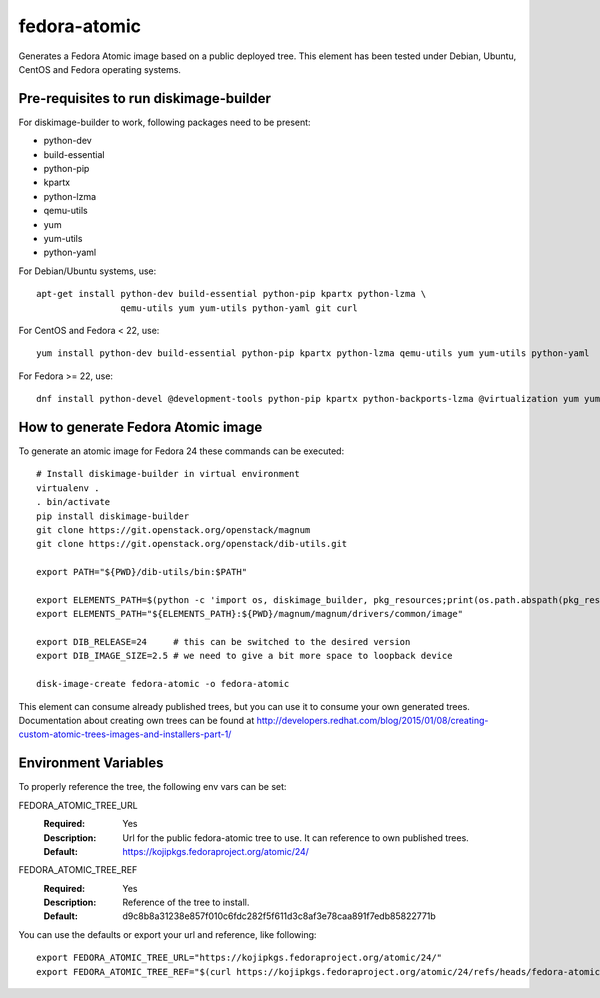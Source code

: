 =============
fedora-atomic
=============

Generates a Fedora Atomic image based on a public deployed tree. This element has been tested under Debian, Ubuntu, CentOS and Fedora operating systems.

Pre-requisites to run diskimage-builder
---------------------------------------
For diskimage-builder to work, following packages need to be
present:

* python-dev
* build-essential
* python-pip
* kpartx
* python-lzma
* qemu-utils
* yum
* yum-utils
* python-yaml

For Debian/Ubuntu systems, use::

    apt-get install python-dev build-essential python-pip kpartx python-lzma \
                    qemu-utils yum yum-utils python-yaml git curl

For CentOS and Fedora < 22, use::

    yum install python-dev build-essential python-pip kpartx python-lzma qemu-utils yum yum-utils python-yaml

For Fedora >= 22, use::

    dnf install python-devel @development-tools python-pip kpartx python-backports-lzma @virtualization yum yum-utils python-yaml

How to generate Fedora Atomic image
-----------------------------------
To generate an atomic image for Fedora 24 these commands can be
executed::

    # Install diskimage-builder in virtual environment
    virtualenv .
    . bin/activate
    pip install diskimage-builder
    git clone https://git.openstack.org/openstack/magnum
    git clone https://git.openstack.org/openstack/dib-utils.git

    export PATH="${PWD}/dib-utils/bin:$PATH"

    export ELEMENTS_PATH=$(python -c 'import os, diskimage_builder, pkg_resources;print(os.path.abspath(pkg_resources.resource_filename(diskimage_builder.__name__, "elements")))')
    export ELEMENTS_PATH="${ELEMENTS_PATH}:${PWD}/magnum/magnum/drivers/common/image"

    export DIB_RELEASE=24     # this can be switched to the desired version
    export DIB_IMAGE_SIZE=2.5 # we need to give a bit more space to loopback device

    disk-image-create fedora-atomic -o fedora-atomic

This element can consume already published trees, but you can use it
to consume your own generated trees. Documentation about creating own trees
can be found at `http://developers.redhat.com/blog/2015/01/08/creating-custom-atomic-trees-images-and-installers-part-1/ <http://developers.redhat.com/blog/2015/01/08/creating-custom-atomic-trees-images-and-installers-part-1/>`_

Environment Variables
---------------------

To properly reference the tree, the following env vars can be set:

FEDORA_ATOMIC_TREE_URL
  :Required: Yes
  :Description: Url for the public fedora-atomic tree to use. It can
                reference to own published trees.
  :Default: `https://kojipkgs.fedoraproject.org/atomic/24/ <https://kojipkgs.fedoraproject.org/atomic/24/>`_


FEDORA_ATOMIC_TREE_REF
  :Required: Yes
  :Description: Reference of the tree to install.
  :Default: d9c8b8a31238e857f010c6fdc282f5f611d3c8af3e78caa891f7edb85822771b

You can use the defaults or export your url and reference, like following::

    export FEDORA_ATOMIC_TREE_URL="https://kojipkgs.fedoraproject.org/atomic/24/"
    export FEDORA_ATOMIC_TREE_REF="$(curl https://kojipkgs.fedoraproject.org/atomic/24/refs/heads/fedora-atomic/f24/x86_64/docker-host)"
